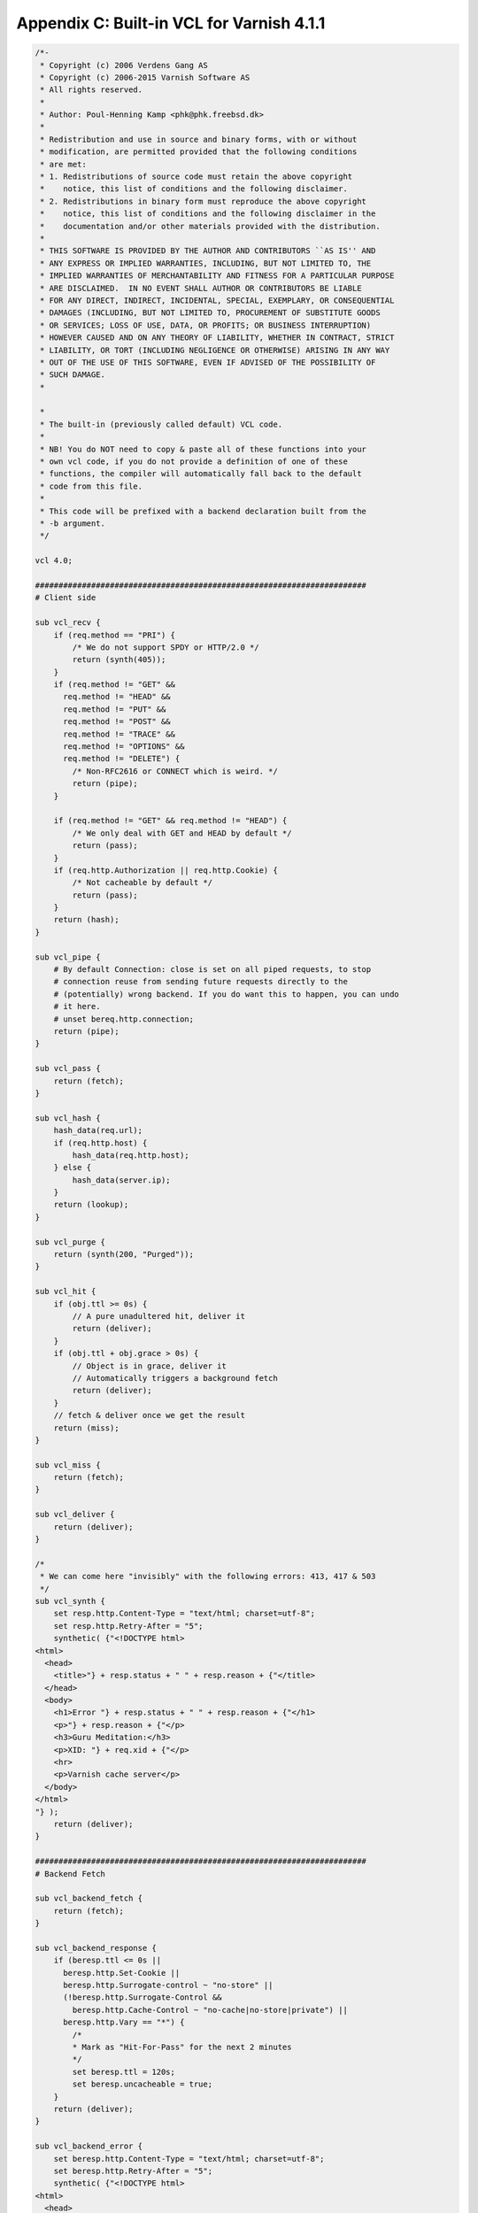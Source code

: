 Appendix C: Built-in VCL for Varnish 4.1.1
==========================================

.. code:: VCL

        /*-
         * Copyright (c) 2006 Verdens Gang AS
         * Copyright (c) 2006-2015 Varnish Software AS
         * All rights reserved.
         *
         * Author: Poul-Henning Kamp <phk@phk.freebsd.dk>
         *
         * Redistribution and use in source and binary forms, with or without
         * modification, are permitted provided that the following conditions
         * are met:
         * 1. Redistributions of source code must retain the above copyright
         *    notice, this list of conditions and the following disclaimer.
         * 2. Redistributions in binary form must reproduce the above copyright
         *    notice, this list of conditions and the following disclaimer in the
         *    documentation and/or other materials provided with the distribution.
         *
         * THIS SOFTWARE IS PROVIDED BY THE AUTHOR AND CONTRIBUTORS ``AS IS'' AND
         * ANY EXPRESS OR IMPLIED WARRANTIES, INCLUDING, BUT NOT LIMITED TO, THE
         * IMPLIED WARRANTIES OF MERCHANTABILITY AND FITNESS FOR A PARTICULAR PURPOSE
         * ARE DISCLAIMED.  IN NO EVENT SHALL AUTHOR OR CONTRIBUTORS BE LIABLE
         * FOR ANY DIRECT, INDIRECT, INCIDENTAL, SPECIAL, EXEMPLARY, OR CONSEQUENTIAL
         * DAMAGES (INCLUDING, BUT NOT LIMITED TO, PROCUREMENT OF SUBSTITUTE GOODS
         * OR SERVICES; LOSS OF USE, DATA, OR PROFITS; OR BUSINESS INTERRUPTION)
         * HOWEVER CAUSED AND ON ANY THEORY OF LIABILITY, WHETHER IN CONTRACT, STRICT
         * LIABILITY, OR TORT (INCLUDING NEGLIGENCE OR OTHERWISE) ARISING IN ANY WAY
         * OUT OF THE USE OF THIS SOFTWARE, EVEN IF ADVISED OF THE POSSIBILITY OF
         * SUCH DAMAGE.
         *

         *
         * The built-in (previously called default) VCL code.
         *
         * NB! You do NOT need to copy & paste all of these functions into your
         * own vcl code, if you do not provide a definition of one of these
         * functions, the compiler will automatically fall back to the default
         * code from this file.
         *
         * This code will be prefixed with a backend declaration built from the
         * -b argument.
         */

        vcl 4.0;

        #######################################################################
        # Client side

        sub vcl_recv {
            if (req.method == "PRI") {
                /* We do not support SPDY or HTTP/2.0 */
                return (synth(405));
            }
            if (req.method != "GET" &&
              req.method != "HEAD" &&
              req.method != "PUT" &&
              req.method != "POST" &&
              req.method != "TRACE" &&
              req.method != "OPTIONS" &&
              req.method != "DELETE") {
                /* Non-RFC2616 or CONNECT which is weird. */
                return (pipe);
            }

            if (req.method != "GET" && req.method != "HEAD") {
                /* We only deal with GET and HEAD by default */
                return (pass);
            }
            if (req.http.Authorization || req.http.Cookie) {
                /* Not cacheable by default */
                return (pass);
            }
            return (hash);
        }

        sub vcl_pipe {
            # By default Connection: close is set on all piped requests, to stop
            # connection reuse from sending future requests directly to the
            # (potentially) wrong backend. If you do want this to happen, you can undo
            # it here.
            # unset bereq.http.connection;
            return (pipe);
        }

        sub vcl_pass {
            return (fetch);
        }

        sub vcl_hash {
            hash_data(req.url);
            if (req.http.host) {
                hash_data(req.http.host);
            } else {
                hash_data(server.ip);
            }
            return (lookup);
        }

        sub vcl_purge {
            return (synth(200, "Purged"));
        }

        sub vcl_hit {
            if (obj.ttl >= 0s) {
                // A pure unadultered hit, deliver it
                return (deliver);
            }
            if (obj.ttl + obj.grace > 0s) {
                // Object is in grace, deliver it
                // Automatically triggers a background fetch
                return (deliver);
            }
            // fetch & deliver once we get the result
            return (miss);
        }

        sub vcl_miss {
            return (fetch);
        }

        sub vcl_deliver {
            return (deliver);
        }

        /*
         * We can come here "invisibly" with the following errors: 413, 417 & 503
         */
        sub vcl_synth {
            set resp.http.Content-Type = "text/html; charset=utf-8";
            set resp.http.Retry-After = "5";
            synthetic( {"<!DOCTYPE html>
        <html>
          <head>
            <title>"} + resp.status + " " + resp.reason + {"</title>
          </head>
          <body>
            <h1>Error "} + resp.status + " " + resp.reason + {"</h1>
            <p>"} + resp.reason + {"</p>
            <h3>Guru Meditation:</h3>
            <p>XID: "} + req.xid + {"</p>
            <hr>
            <p>Varnish cache server</p>
          </body>
        </html>
        "} );
            return (deliver);
        }

        #######################################################################
        # Backend Fetch

        sub vcl_backend_fetch {
            return (fetch);
        }

        sub vcl_backend_response {
            if (beresp.ttl <= 0s ||
              beresp.http.Set-Cookie ||
              beresp.http.Surrogate-control ~ "no-store" ||
              (!beresp.http.Surrogate-Control &&
                beresp.http.Cache-Control ~ "no-cache|no-store|private") ||
              beresp.http.Vary == "*") {
                /*
                * Mark as "Hit-For-Pass" for the next 2 minutes
                */
                set beresp.ttl = 120s;
                set beresp.uncacheable = true;
            }
            return (deliver);
        }

        sub vcl_backend_error {
            set beresp.http.Content-Type = "text/html; charset=utf-8";
            set beresp.http.Retry-After = "5";
            synthetic( {"<!DOCTYPE html>
        <html>
          <head>
            <title>"} + beresp.status + " " + beresp.reason + {"</title>
          </head>
          <body>
            <h1>Error "} + beresp.status + " " + beresp.reason + {"</h1>
            <p>"} + beresp.reason + {"</p>
            <h3>Guru Meditation:</h3>
            <p>XID: "} + bereq.xid + {"</p>
            <hr>
            <p>Varnish cache server</p>
          </body>
        </html>
        "} );
            return (deliver);
        }

        #######################################################################
        # Housekeeping

        sub vcl_init {
        }

        sub vcl_fini {
            return (ok);
        }
